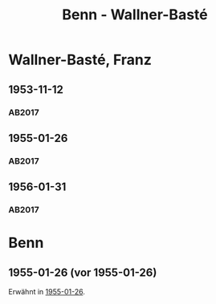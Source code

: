 #+STARTUP: content
#+STARTUP: showall
 #+STARTUP: showeverything
#+TITLE: Benn - Wallner-Basté

* Wallner-Basté, Franz
:PROPERTIES:
:EMPF:     1
:FROM: Benn
:TO: Wallner-Basté, Franz
:GEB: 1896
:TOD: 1984
:END:
** 1953-11-12
   :PROPERTIES:
   :CUSTOM_ID: wall1953-11-12
   :TRAD: AdK/Wallner-Basté
   :ORT: Berlin
   :END:
*** AB2017
    :PROPERTIES:
    :NR:       235
    :S:        279
    :AUSL:     
    :FAKS:     
    :S_KOM:    555
    :VORL:     
    :END:
** 1955-01-26
   :PROPERTIES:
   :CUSTOM_ID: wall1955-01-26
   :TRAD: AdK/Wallner-Basté
   :ORT: Berlin
   :END:
*** AB2017
    :PROPERTIES:
    :NR:       260
    :S:        301-02
    :AUSL:     
    :FAKS:     
    :S_KOM:    572
    :VORL:     
    :END:
** 1956-01-31
   :PROPERTIES:
   :CUSTOM_ID: wall1956-01-31
   :TRAD: AdK/Wallner-Basté
   :ORT: Berlin
   :END:
*** AB2017
    :PROPERTIES:
    :NR:       281
    :S:        320-22
    :AUSL:     
    :FAKS:     
    :S_KOM:    588-89
    :VORL:     
    :END:

* Benn
:PROPERTIES:
:FROM: Wallner-Basté, Franz
:TO: Benn
:END:
** 1955-01-26 (vor 1955-01-26)
Erwähnt in [[#wall1955-01-26][1955-01-26]].
